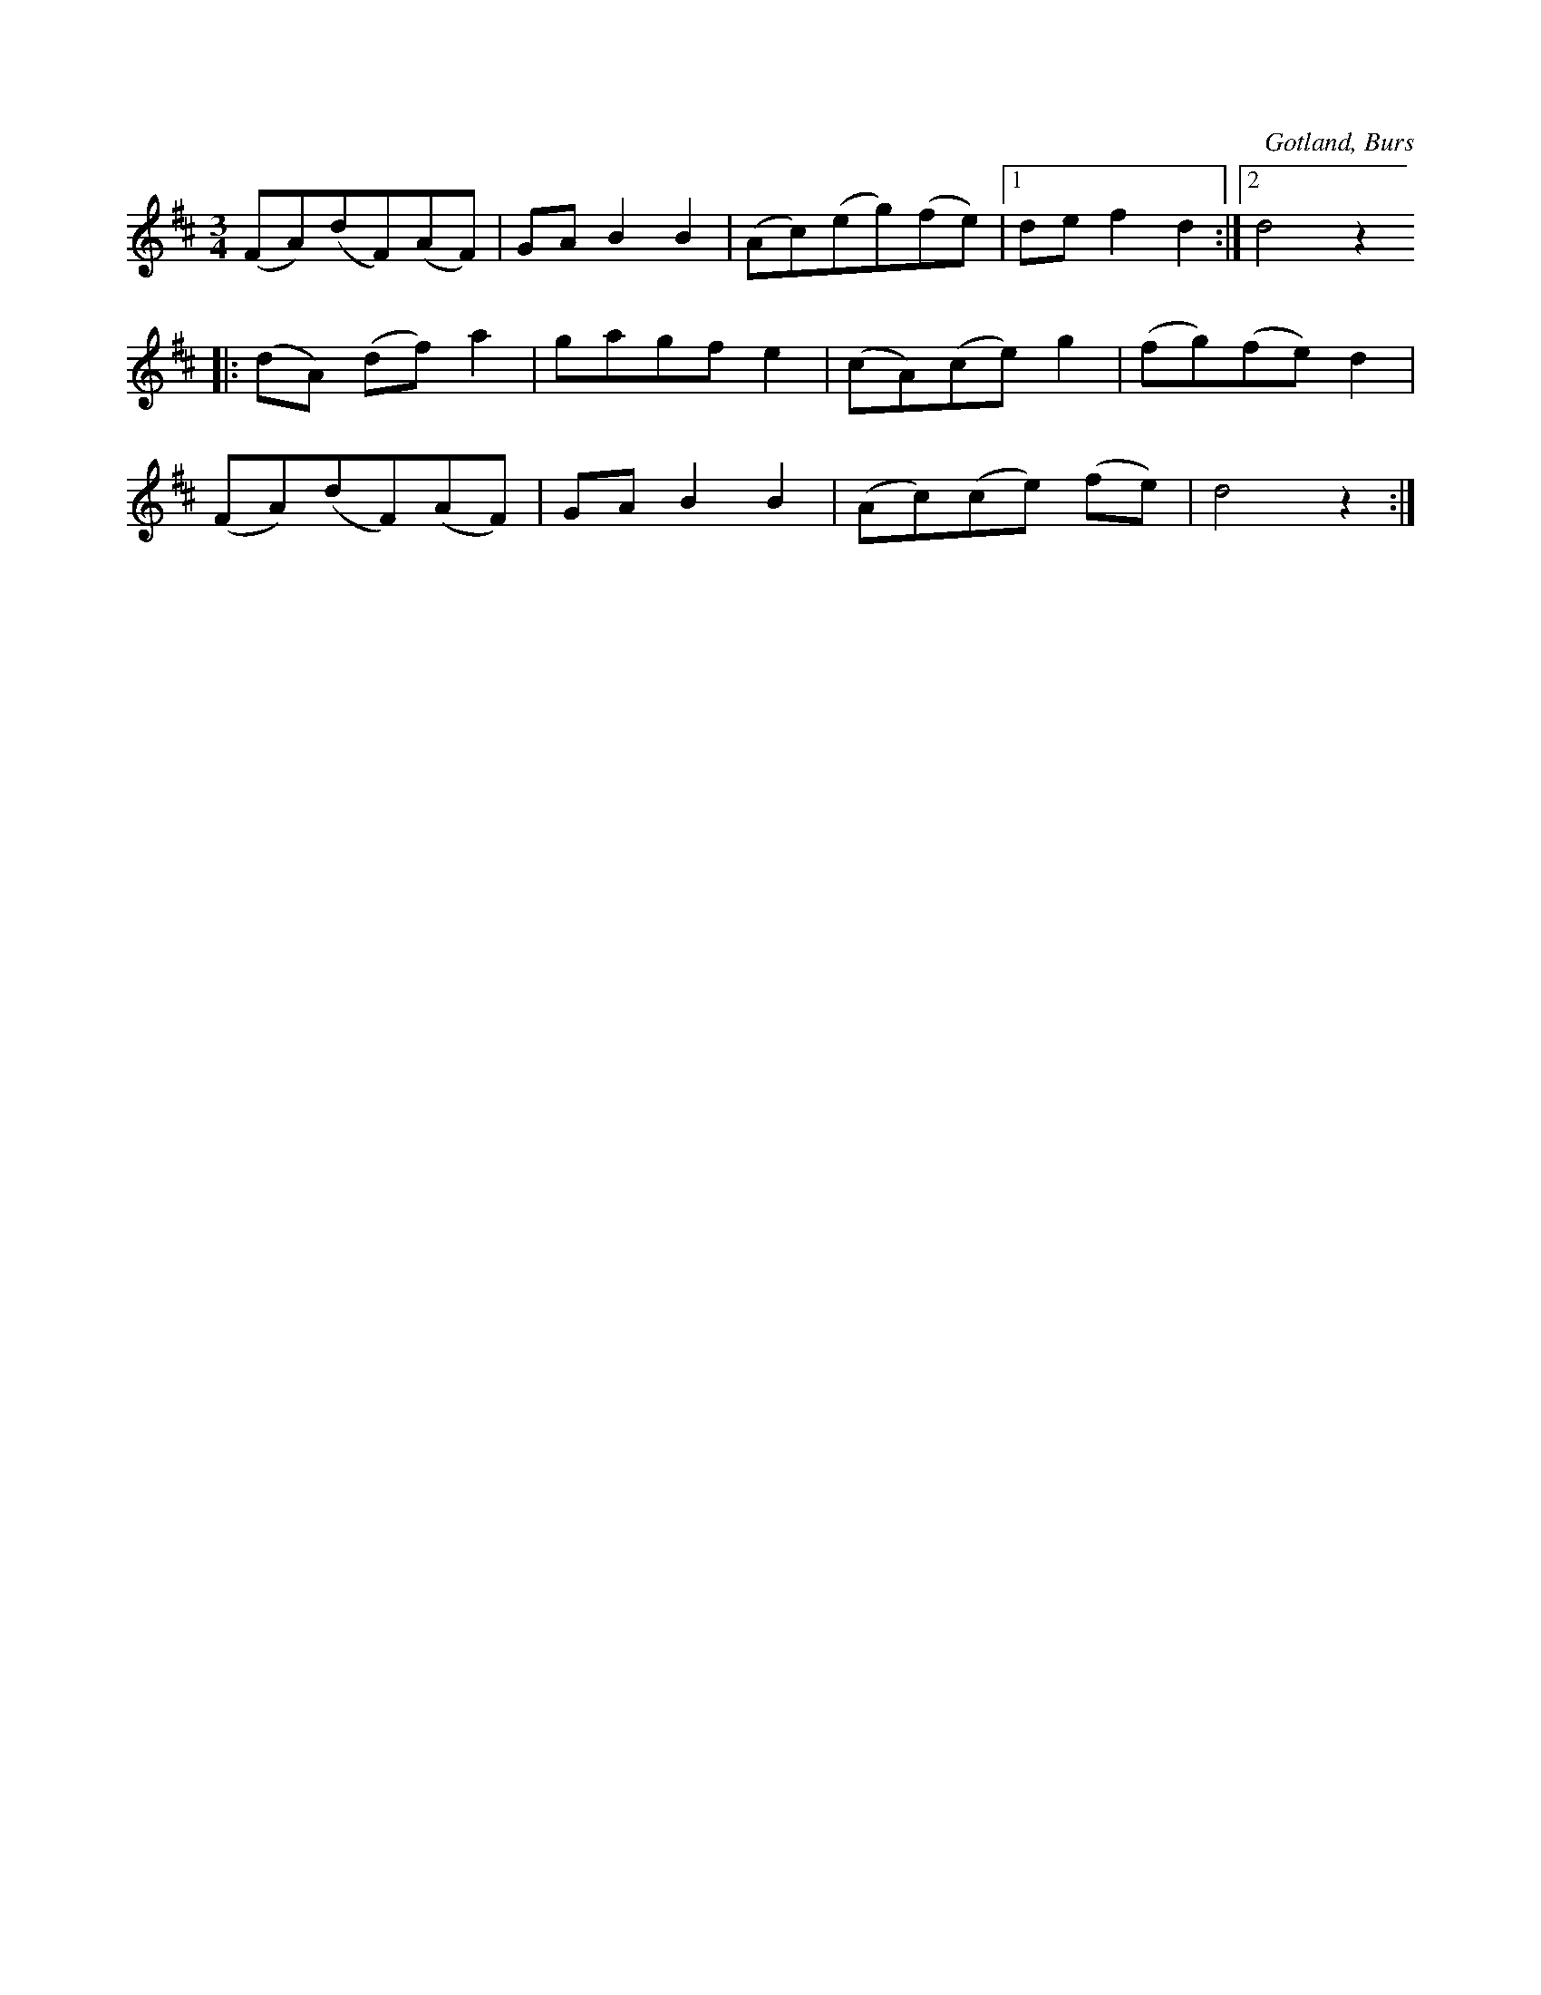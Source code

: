 X:546
T:
S:Efter »Florsen» i Burs.
R:vals
O:Gotland, Burs
M:3/4
L:1/8
K:D
(FA)(dF)(AF)|GA B2 B2|(Ac)(eg)(fe)|1 de f2 d2:|2 d4 z2
|:(dA) (df) a2|gagf e2|(cA)(ce) g2|(fg)(fe) d2|
(FA)(dF)(AF)|GA B2 B2|(Ac)(ce) (fe)|d4 z2:|

